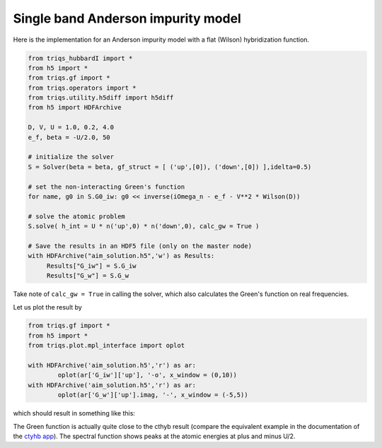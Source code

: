 .. _single_band:

Single band Anderson impurity model
===================================

Here is the implementation for an Anderson impurity model with a flat (Wilson) hybridization function.

.. code-block:: python

   from triqs_hubbardI import *
   from h5 import *
   from triqs.gf import *
   from triqs.operators import *
   from triqs.utility.h5diff import h5diff
   from h5 import HDFArchive
   
   D, V, U = 1.0, 0.2, 4.0
   e_f, beta = -U/2.0, 50

   # initialize the solver
   S = Solver(beta = beta, gf_struct = [ ('up',[0]), ('down',[0]) ],idelta=0.5)

   # set the non-interacting Green's function
   for name, g0 in S.G0_iw: g0 << inverse(iOmega_n - e_f - V**2 * Wilson(D))

   # solve the atomic problem
   S.solve( h_int = U * n('up',0) * n('down',0), calc_gw = True )

   # Save the results in an HDF5 file (only on the master node)
   with HDFArchive("aim_solution.h5",'w') as Results:
        Results["G_iw"] = S.G_iw
        Results["G_w"] = S.G_w

Take note of ``calc_gw = True`` in calling the solver, which also calculates the Green's function on real frequencies.

Let us plot the result by

.. code-block:: python
		
	from triqs.gf import *
	from h5 import *
	from triqs.plot.mpl_interface import oplot

	with HDFArchive('aim_solution.h5','r') as ar:
		oplot(ar['G_iw']['up'], '-o', x_window = (0,10))
	with HDFArchive('aim_solution.h5','r') as ar:
		oplot(ar['G_w']['up'].imag, '-', x_window = (-5,5))

which should result in something like this:

.. image:: solution_anderson.png

The Green function is actually quite close to the cthyb result (compare the equivalent example in the documentation of the `ctyhb app <https://triqs.github.io/cthyb/latest/guide/aim.html>`_). The spectral function shows peaks at the atomic energies at plus and minus U/2. 
